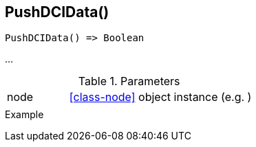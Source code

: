 [.nxsl-function]
[[func-pushdcidata]]
== PushDCIData()

// TODO: add description

[source,c]
----
PushDCIData() => Boolean
----

…

.Parameters
[cols="1,3" grid="none", frame="none"]
|===
|node|<<class-node>> object instance (e.g. )
||
|===

.Return

.Example
[.source]
....
....
